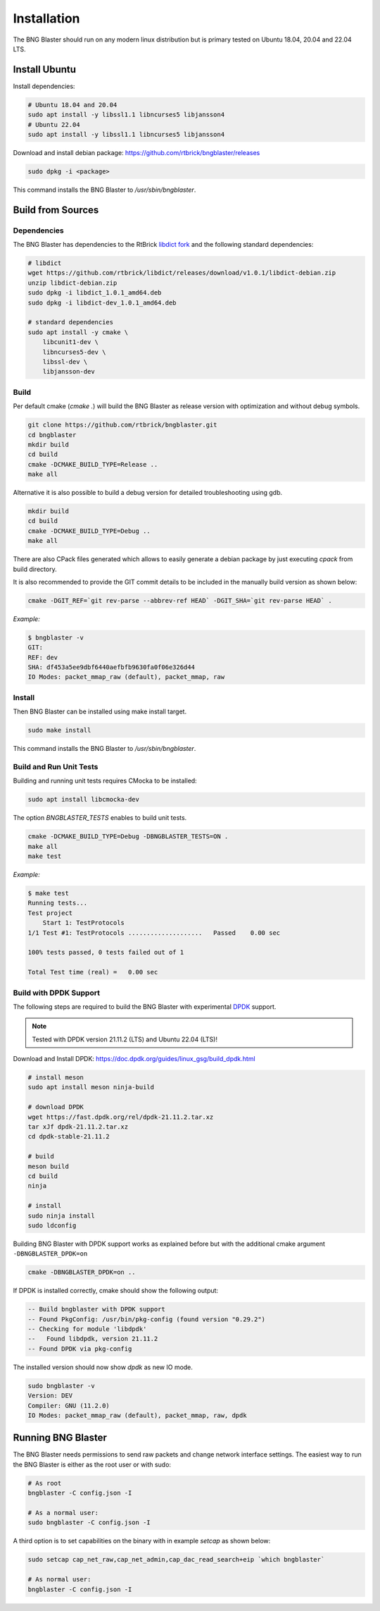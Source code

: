 .. _install:

Installation
============

The BNG Blaster should run on any modern linux distribution
but is primary tested on Ubuntu 18.04, 20.04 and 22.04 LTS.

Install Ubuntu
--------------

Install dependencies:

.. code-block:: none

    # Ubuntu 18.04 and 20.04
    sudo apt install -y libssl1.1 libncurses5 libjansson4
    # Ubuntu 22.04
    sudo apt install -y libssl1.1 libncurses5 libjansson4


Download and install debian package: https://github.com/rtbrick/bngblaster/releases

.. code-block:: none

    sudo dpkg -i <package>

This command installs the BNG Blaster to `/usr/sbin/bngblaster`.

Build from Sources
------------------

Dependencies
^^^^^^^^^^^^

The BNG Blaster has dependencies to the RtBrick
`libdict fork <https://github.com/rtbrick/libdict>`_
and the following standard dependencies:

.. code-block:: none

    # libdict
    wget https://github.com/rtbrick/libdict/releases/download/v1.0.1/libdict-debian.zip
    unzip libdict-debian.zip
    sudo dpkg -i libdict_1.0.1_amd64.deb
    sudo dpkg -i libdict-dev_1.0.1_amd64.deb

    # standard dependencies
    sudo apt install -y cmake \
        libcunit1-dev \
        libncurses5-dev \
        libssl-dev \
        libjansson-dev

Build
^^^^^

Per default cmake (`cmake .`) will build the BNG Blaster as release
version with optimization and without debug symbols.

.. code-block:: none

    git clone https://github.com/rtbrick/bngblaster.git
    cd bngblaster
    mkdir build
    cd build
    cmake -DCMAKE_BUILD_TYPE=Release ..
    make all

Alternative it is also possible to build a debug
version for detailed troubleshooting using gdb.

.. code-block:: none

    mkdir build
    cd build
    cmake -DCMAKE_BUILD_TYPE=Debug ..
    make all


There are also CPack files generated which allows to easily generate a debian
package by just executing `cpack` from build directory.

It is also recommended to provide the GIT commit details to be included in the
manually build version as shown below:

.. code-block:: none

    cmake -DGIT_REF=`git rev-parse --abbrev-ref HEAD` -DGIT_SHA=`git rev-parse HEAD` .

*Example:*

.. code-block:: none

    $ bngblaster -v
    GIT:
    REF: dev
    SHA: df453a5ee9dbf6440aefbfb9630fa0f06e326d44
    IO Modes: packet_mmap_raw (default), packet_mmap, raw

Install
^^^^^^^

Then BNG Blaster can be installed using make install target.

.. code-block:: none

    sudo make install

This command installs the BNG Blaster to `/usr/sbin/bngblaster`.

Build and Run Unit Tests
^^^^^^^^^^^^^^^^^^^^^^^^

Building and running unit tests requires CMocka to be installed:

.. code-block:: none

    sudo apt install libcmocka-dev

The option `BNGBLASTER_TESTS` enables to build unit tests.

.. code-block:: none

    cmake -DCMAKE_BUILD_TYPE=Debug -DBNGBLASTER_TESTS=ON .
    make all
    make test

*Example:*

.. code-block:: none

    $ make test
    Running tests...
    Test project
        Start 1: TestProtocols
    1/1 Test #1: TestProtocols ....................   Passed    0.00 sec

    100% tests passed, 0 tests failed out of 1

    Total Test time (real) =   0.00 sec

.. _install-dpdk:

Build with DPDK Support
^^^^^^^^^^^^^^^^^^^^^^^

The following steps are required to build the BNG Blaster with experimental
`DPDK <https://www.dpdk.org/>`_ support. 

.. note::

    Tested with DPDK version 21.11.2 (LTS) and Ubuntu 22.04 (LTS)!

Download and Install DPDK:
https://doc.dpdk.org/guides/linux_gsg/build_dpdk.html

.. code-block:: none

    # install meson 
    sudo apt install meson ninja-build

    # download DPDK
    wget https://fast.dpdk.org/rel/dpdk-21.11.2.tar.xz
    tar xJf dpdk-21.11.2.tar.xz
    cd dpdk-stable-21.11.2

    # build 
    meson build 
    cd build
    ninja

    # install 
    sudo ninja install
    sudo ldconfig

Building BNG Blaster with DPDK support works as explained before but with 
the additional cmake argument ``-DBNGBLASTER_DPDK=on``

.. code-block:: none

    cmake -DBNGBLASTER_DPDK=on ..

If DPDK is installed correctly, cmake should show the following output: 

.. code-block:: none

    -- Build bngblaster with DPDK support
    -- Found PkgConfig: /usr/bin/pkg-config (found version "0.29.2")
    -- Checking for module 'libdpdk'
    --   Found libdpdk, version 21.11.2
    -- Found DPDK via pkg-config

The installed version should now show `dpdk` as new IO mode. 

.. code-block:: none

    sudo bngblaster -v
    Version: DEV
    Compiler: GNU (11.2.0)
    IO Modes: packet_mmap_raw (default), packet_mmap, raw, dpdk


Running BNG Blaster
-------------------

The BNG Blaster needs permissions to send raw packets and change network interface
settings. The easiest way to run the BNG Blaster is either as the root user or with
sudo:

.. code-block:: none

    # As root
    bngblaster -C config.json -I

    # As a normal user:
    sudo bngblaster -C config.json -I


A third option is to set capabilities on the binary with in example `setcap`
as shown below:

.. code-block:: none

    sudo setcap cap_net_raw,cap_net_admin,cap_dac_read_search+eip `which bngblaster`

    # As normal user:
    bngblaster -C config.json -I

